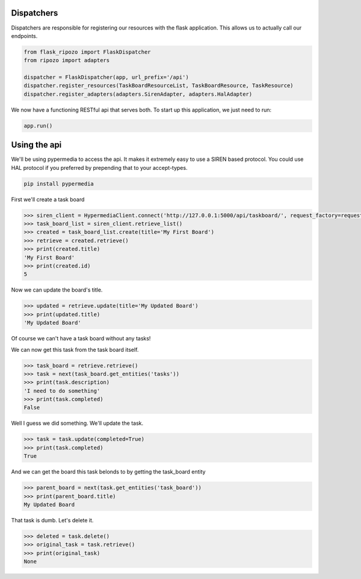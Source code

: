 Dispatchers
===========

Dispatchers are responsible for registering
our resources with the flask application.
This allows us to actually call our endpoints.

.. code-block:: python

    from flask_ripozo import FlaskDispatcher
    from ripozo import adapters

    dispatcher = FlaskDispatcher(app, url_prefix='/api')
    dispatcher.register_resources(TaskBoardResourceList, TaskBoardResource, TaskResource)
    dispatcher.register_adapters(adapters.SirenAdapter, adapters.HalAdapter)

We now have a functioning RESTful api that serves both.
To start up this application, we just need to run:

.. code-block:: python

    app.run()

Using the api
=============

We'll be using pypermedia to access the
api.  It makes it extremely easy to use
a SIREN based protocol.  You could use
HAL protocol if you preferred by prepending
that to your accept-types.

.. code-block:: bash

    pip install pypermedia

First we'll create a task board

.. code-block:: python


    >>> siren_client = HypermediaClient.connect('http://127.0.0.1:5000/api/taskboard/', request_factory=requests.Request)
    >>> task_board_list = siren_client.retrieve_list()
    >>> created = task_board_list.create(title='My First Board')
    >>> retrieve = created.retrieve()
    >>> print(created.title)
    'My First Board'
    >>> print(created.id)
    5

Now we can update the board's title.

.. code-block:: python

    >>> updated = retrieve.update(title='My Updated Board')
    >>> print(updated.title)
    'My Updated Board'

Of course we can't have a task board without any tasks!

.. code-block:: python
    >>> new_task = updated.add_task(title='My first task', description='I need to do something')
    >>> print(new_task.title)
    'My first task'
    >>> print(new_task.description)
    'I need to do something'
    >>> print(new_task.completed)
    False

We can now get this task from the task board itself.

.. code-block:: python

    >>> task_board = retrieve.retrieve()
    >>> task = next(task_board.get_entities('tasks'))
    >>> print(task.description)
    'I need to do something'
    >>> print(task.completed)
    False

Well I guess we did something.  We'll update the task.

.. code-block:: python

    >>> task = task.update(completed=True)
    >>> print(task.completed)
    True

And we can get the board this task belonds to by getting the task_board entity

.. code-block:: python

    >>> parent_board = next(task.get_entities('task_board'))
    >>> print(parent_board.title)
    My Updated Board

That task is dumb.  Let's delete it.

.. code-block:: python

    >>> deleted = task.delete()
    >>> original_task = task.retrieve()
    >>> print(original_task)
    None
